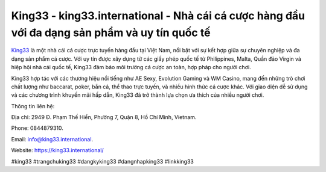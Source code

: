 King33 - king33.international - Nhà cái cá cược hàng đầu với đa dạng sản phẩm và uy tín quốc tế
===================================

`King33 <https://king33.international/>`_ là một nhà cái cá cược trực tuyến hàng đầu tại Việt Nam, nổi bật với sự kết hợp giữa sự chuyên nghiệp và đa dạng sản phẩm cá cược. Với uy tín được xây dựng từ các giấy phép quốc tế từ Philippines, Malta, Quần đảo Virgin và hiệp hội nhà cái quốc tế, King33 đảm bảo môi trường cá cược an toàn, hợp pháp cho người chơi. 

King33 hợp tác với các thương hiệu nổi tiếng như AE Sexy, Evolution Gaming và WM Casino, mang đến những trò chơi chất lượng như baccarat, poker, bắn cá, thể thao trực tuyến, và nhiều hình thức cá cược khác. Với giao diện dễ sử dụng và các chương trình khuyến mãi hấp dẫn, King33 đã trở thành lựa chọn ưa thích của nhiều người chơi.

Thông tin liên hệ: 

Địa chỉ: 2949 Đ. Phạm Thế Hiển, Phường 7, Quận 8, Hồ Chí Minh, Vietnam. 

Phone: 0844879310. 

Email: info@king33.international. 

Website: https://king33.international/

#king33 #trangchuking33 #dangkyking33 #dangnhapking33 #linkking33
